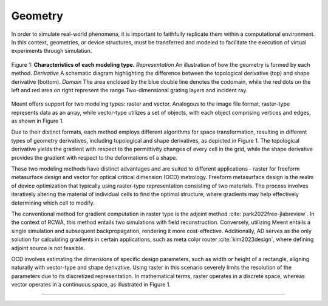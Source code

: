 Geometry
========

In order to simulate real-world phenomena, it is important to faithfully replicate them within a computational environment. In this context, geometries, or device structures, must be transferred and modeled to facilitate the execution of virtual experiments through simulation.

.. figure:: images/geometry.png
    :align: center

    Figure 1: **Characteristics of each modeling type.**
    *Representation* An illustration of how the geometry is formed by each method.
    *Derivative* A schematic diagram highlighting the difference between the topological derivative (top) and
    shape derivative (bottom).
    *Domain* The area enclosed by the blue double line denotes the codomain, while the red dots on the left and
    red area on right represent the range.Two-dimensional grating layers and incident ray.

Meent offers support for two modeling types: raster and vector. Analogous to the image file format,
raster-type represents data as an array, while vector-type utilizes a set of objects, with each object comprising
vertices and edges, as shown in Figure 1.

Due to their distinct formats, each method employs different algorithms for space transformation,
resulting in different types of geometry derivatives, including topological and shape derivatives,
as depicted in Figure 1.
The topological derivative yields the gradient with respect to the permittivity changes of every cell in the grid,
while the shape derivative provides the gradient with respect to the deformations of a shape.

These two modeling methods have distinct advantages and are suited to different applications - raster for
freeform metasurface design and vector for optical critical dimension (OCD) metrology.
Freeform metasurface design is the realm of device optimization that typically using raster-type representation
consisting of two materials.
The process involves iteratively altering the material of individual cells to find the optimal structure,
where gradients may help effectively determining which cell to modify.

The conventional method for gradient computation in raster type is the adjoint method :cite:`park2022free-jlabreview`.
In the context of RCWA, this method entails two simulations with field reconstruction.
Conversely, utilizing Meent entails a single simulation and subsequent backpropagation, rendering it more cost-effective.
Additionally, AD serves as the only solution for calculating gradients in certain applications, such as
meta color router :cite:`kim2023design`, where defining adjoint source is not feasible.

OCD involves estimating the dimensions of specific design parameters, such as width or height of a rectangle,
aligning naturally with vector-type and shape derivative.
Using raster in this scenario severely limits the resolution of the parameters due to its discretized representation.
In mathematical terms, raster operates in a discrete space, whereas vector operates in a continuous space,
as illustrated in Figure 1.

----

.. bibliography::
   :filter: docname in docnames

